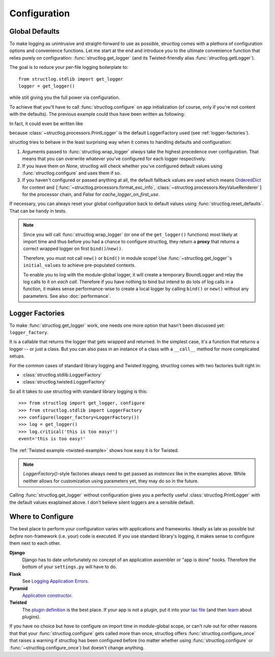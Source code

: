 .. _configuration:

Configuration
=============


Global Defaults
---------------

To make logging as unintrusive and straight-forward to use as possible, structlog comes with a plethora of configuration options and convenience functions.
Let me start at the end and introduce you to the ultimate convenience function that relies purely on configuration: :func:`structlog.get_logger` (and its Twisted-friendly alias :func:`structlog.getLogger`).

The goal is to reduce your per-file logging boilerplate to::

   from structlog.stdlib import get_logger
   logger = get_logger()

while still giving you the full power via configuration.

To achieve that you'll have to call :func:`structlog.configure` on app initialization (of course, only if you're not content with the defaults).
The previous example could thus have been written as following:

.. testcleanup:: *

   import structlog
   structlog.reset_defaults()

.. testsetup:: config_wrap_logger, config_get_logger

   from structlog import PrintLogger, configure, reset_defaults, wrap_logger, get_logger
   from structlog.threadlocal import wrap_dict
   def proc(logger, method_name, event_dict):
      print 'I got called with', event_dict
      return repr(event_dict)

.. doctest:: config_wrap_logger

   >>> configure(processors=[proc], context_class=dict)
   >>> log = wrap_logger(PrintLogger())
   >>> log.msg('hello world')
   I got called with {'event': 'hello world'}
   {'event': 'hello world'}

In fact, it could even be written like

.. doctest:: config_get_logger

   >>> configure(processors=[proc], context_class=dict)
   >>> log = get_logger()
   >>> log.msg('hello world')
   I got called with {'event': 'hello world'}
   {'event': 'hello world'}

because :class:`~structlog.processors.PrintLogger` is the default LoggerFactory used (see :ref:`logger-factories`).

structlog tries to behave in the least surprising way when it comes to handling defaults and configuration:

#. Arguments passed to :func:`structlog.wrap_logger` *always* take the highest precedence over configuration.
   That means that you can overwrite whatever you've configured for each logger respectively.
#. If you leave them on `None`, structlog will check whether you've configured default values using :func:`structlog.configure` and uses them if so.
#. If you haven't configured or passed anything at all, the default fallback values are used which means OrderedDict_ for context and ``[``:func:`~structlog.processors.format_exc_info`, :class:`~structlog.processors.KeyValueRenderer`\ ``]`` for the processor chain, and `False` for `cache_logger_on_first_use`.

If necessary, you can always reset your global configuration back to default values using :func:`structlog.reset_defaults`.
That can be handy in tests.

.. note::

   Since you will call :func:`structlog.wrap_logger` (or one of the ``get_logger()`` functions) most likely at import time and thus before you had a chance to configure structlog, they return a **proxy** that returns a correct wrapped logger on first ``bind()``/``new()``.

   Therefore, you must not call ``new()`` or ``bind()`` in module scope!
   Use :func:`~structlog.get_logger`\ 's ``initial_values`` to achieve pre-populated contexts.

   To enable you to log with the module-global logger, it will create a temporary BoundLogger and relay the log calls to it on *each call*.
   Therefore if you have nothing to bind but intend to do lots of log calls in a function, it makes sense performance-wise to create a local logger by calling ``bind()`` or ``new()`` without any parameters.
   See also :doc:`performance`.


.. _logger-factories:

Logger Factories
----------------

To make :func:`structlog.get_logger` work, one needs one more option that hasn't been discussed yet: ``logger_factory``.

It is a callable that returns the logger that gets wrapped and returned.
In the simplest case, it's a function that returns a logger -- or just a class.
But you can also pass in an instance of a class with a ``__call__`` method for more complicated setups.

For the common cases of standard library logging and Twisted logging, structlog comes with two factories built right in:

- :class:`structlog.stdlib.LoggerFactory`
- :class:`structlog.twisted.LoggerFactory`

So all it takes to use structlog with standard library logging is this::

   >>> from structlog import get_logger, configure
   >>> from structlog.stdlib import LoggerFactory
   >>> configure(logger_factory=LoggerFactory())
   >>> log = get_logger()
   >>> log.critical('this is too easy!')
   event='this is too easy!'

The :ref:`Twisted example <twisted-example>` shows how easy it is for Twisted.

.. note::

   `LoggerFactory()`-style factories always need to get passed as *instances* like in the examples above.
   While neither allows for customization using parameters yet, they may do so in the future.

Calling :func:`structlog.get_logger` without configuration gives you a perfectly useful :class:`structlog.PrintLogger` with the default values exaplained above.
I don't believe silent loggers are a sensible default.


Where to Configure
------------------

The best place to perform your configuration varies with applications and frameworks.
Ideally as late as possible but *before* non-framework (i.e. your) code is executed.
If you use standard library's logging, it makes sense to configure them next to each other.

**Django**
   Django has to date unfortunately no concept of an application assembler or "app is done" hooks.
   Therefore the bottom of your ``settings.py`` will have to do.

**Flask**
   See `Logging Application Errors <http://flask.pocoo.org/docs/errorhandling/>`_.

**Pyramid**
   `Application constructor <http://docs.pylonsproject.org/projects/pyramid/en/latest/narr/startup.html#the-startup-process>`_.

**Twisted**
   The `plugin definition <http://twistedmatrix.com/documents/current/core/howto/plugin.html>`_ is the best place.
   If your app is not a plugin, put it into your `tac file <http://twistedmatrix.com/documents/current/core/howto/application.html>`_ (and then `learn <https://bitbucket.org/jerub/twisted-plugin-example>`_ about plugins).

If you have no choice but *have* to configure on import time in module-global scope, or can't rule out for other reasons that that your :func:`structlog.configure` gets called more than once, structlog offers :func:`structlog.configure_once` that raises a warning if structlog has been configured before (no matter whether using :func:`structlog.configure` or :func:`~structlog.configure_once`) but doesn't change anything.

.. _OrderedDict: http://docs.python.org/2/library/collections.html#collections.OrderedDict

